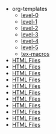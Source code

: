 #+TITLE:  

   + org-templates
     + [[file:org-templates/level-0.org][level-0]]
     + [[file:org-templates/level-1.org][level-1]]
     + [[file:org-templates/level-2.org][level-2]]
     + [[file:org-templates/level-3.org][level-3]]
     + [[file:org-templates/level-4.org][level-4]]
     + [[file:org-templates/level-5.org][level-5]]
     + [[file:org-templates/tex-macros.org][tex-macros]]
   + [[file:teaching.org][HTML Files]]
   + [[file:style.org][HTML Files]]
   + [[file:students.org][HTML Files]]
   + [[file:slider.org][HTML Files]]
   + [[file:research.org][HTML Files]]
   + [[file:publications.org][HTML Files]]
   + [[file:job.org][HTML Files]]
   + [[file:home.org][HTML Files]]
   + [[file:header.org][HTML Files]]
   + [[file:footer.org][HTML Files]]
   + [[file:contact-us.org][HTML Files]]
